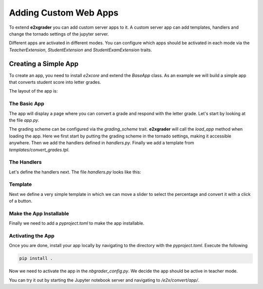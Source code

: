 Adding Custom Web Apps
======================

To extend **e2xgrader** you can add custom server apps to it.
A custom server app can add templates, handlers and change the tornado settings of the jupyter server.

Different apps are activated in different modes. You can configure which apps should be activated in each mode via the `TeacherExtension`, `StudentExtension` and `StudentExamExtension` traits.

Creating a Simple App
---------------------

To create an app, you need to install `e2xcore` and extend the `BaseApp` class.
As an example we will build a simple app that converts student score into letter grades.

The layout of the app is:

.. code-block:: sh
    :caption: Layout of the app

    grade_converter
    ├── pyproject.toml
    ├── README.md
    └── grade_converter
        ├── app.py
        ├── handlers.py
        └── templates  
            └── convert_grades.tpl

The Basic App
~~~~~~~~~~~~~

The app will display a page where you can convert a grade and respond with the letter grade.
Let's start by looking at the file `app.py`.

.. code-block:: python
    :caption: app.py

    # File app.py
    import os

    from e2xcore import BaseApp, urljoin
    from nbgrader.apps.baseapp import NbGrader

    from traitlets import Dict, Unicode, Float
    from traitlets.config import LoggingConfigurable

    from .handlers import default_handlers


    class GradeConverter(NbGrader, BaseApp):
        grading_scheme = Dict(
            key_trait=Unicode(),
            value_trait=Float(),
            default_value={
                "A+": 0.97,
                "A": 0.93,
                "A-": 0.9,
                "B+": 0.87,
                "B": 0.83,
                "B-": 0.8,
                "C+": 0.77,
                "C": 0.73,
                "C-": 0.7,
                "D+": 0.67,
                "D": 0.65,
                "F": 0.0,
            },
        ).tag(config=True)

        template_path = os.path.join(os.path.dirname(__file__), "templates")

        def load_app(self):
            self.log.info("Loading the convert grades app")
            # Add the grading scheme to the tornado settings
            self.update_tornado_settings(dict(e2x_grading_scheme=self.grading_scheme))
            self.add_handlers(default_handlers)
            self.add_template_path(self.template_path)


The grading scheme can be configured via the `grading_scheme` trait. **e2xgrader** will call the `load_app` method when loading the app. 
Here we first start by putting the grading scheme in the tornado settings, making it accessible anywhere.
Then we add the handlers defined in `handlers.py`. Finally we add a template from `templates/convert_grades.tpl`.

The Handlers
~~~~~~~~~~~~

Let's define the handlers next. The file `handlers.py` looks like this:

.. code-block:: python
    :caption: handlers.py

    # File handlers.py
    import json

    from e2xcore import urljoin
    from e2xcore.handlers import E2xApiHandler

    from tornado import web
    from nbgrader.server_extensions.formgrader.base import check_xsrf, BaseHandler


    # Helper function to convert the percentage to a grade given a grading scheme
    def convert_percentage_to_grade(percentage, grading_scheme):
        grade = ""
        for letter_grade, percent in sorted(grading_scheme.items(), key=lambda x: x[1]):
            if percentage < percent:
                break
            grade = letter_grade
        return grade


    # Handler to convert percentage to letter grade
    class ConvertGradeApiHandler(E2xApiHandler):
        def initialize(self):
            self.grading_scheme = self.settings["e2x_grading_scheme"]

        @web.authenticated
        def get(self):
            # Get the percentage argument and convert it to float
            percentage = float(self.get_argument("percentage"))
            # Respond with the converted grade
            self.finish(
                json.dumps(convert_percentage_to_grade(percentage, self.grading_scheme))
            )


    # Handler to display the template defined in convert_grades.tpl
    class ConvertGradeHandler(BaseHandler):
        @web.authenticated
        @check_xsrf
        def get(self):
            # Render the template, make sure to provide the base url here
            html = self.render("convert_grades.tpl", base_url=self.base_url)
            self.finish(html)

    # Urls under which the handlers are exposed
    default_handlers = [
        (urljoin("e2x", "convert", "api"), ConvertGradeApiHandler),
        (urljoin("e2x", "convert", "app"), ConvertGradeHandler),
    ]

Template
~~~~~~~~

Next we define a very simple template in which we can move a slider to select the percentage and convert it with a click of a button.

.. code-block:: jinja
    :caption: convert_grades.tpl

    {%- extends 'base.tpl' -%}

    {%- block title -%}
    Convert Grades
    {%- endblock -%}

    {%- block table_body -%}

    <form method="get" action="{{ base_url }}/e2x/convert/api"/>
    <fieldset>
        <div>
        <input type="range" name="percentage" id="percentage" min="0" max="1" step="0.01" />
        <label for="percentage">Percentage of the student (0.0-1.0)</label><br />
        </div>
        <input type="submit" value="Convert Grades">
    </fieldset>
    </form>
    {%- endblock -%}

Make the App Installable
~~~~~~~~~~~~~~~~~~~~~~~~

Finally we need to add a `pyproject.toml` to make the app installable.

.. code-block:: toml
    :caption: pyproject.toml

    [build-system]
    requires = ["hatchling"]
    build-backend = "hatchling.build"

    [project]
    name = "grade_converter"
    description = "An addon for e2xgrader that converts grades"
    readme = "README.md"
    requires-python = ">=3.8"
    license = "MIT"
    version = "0.0.1"
    authors = [
    { name = "Tim Metzler", email = "tim.metzler@h-brs.de" },
    ]
    dependencies = [
        "e2xcore",
    ]

    [tool.hatch.build.targets.wheel]
    artifacts = ["grade_converter/templates"]

Activating the App
~~~~~~~~~~~~~~~~~~

Once you are done, install your app locally by navigating to the directory with the `pyproject.toml`.
Execute the following

.. code-block:: bash

    pip install .

Now we need to activate the app in the `nbgrader_config.py`. We decide the app should be active in teacher mode.

.. code-block:: python
    :caption: nbgrader_config.py

    # nbgrader_config.py

    from e2xgrader.config import configure_base
    from grade_converter.app import GradeConverter

    c = get_config()
    configure_base(c)

    # Add the app in teacher mode
    c.TeacherExtension.apps.append(GradeConverter)

You can try it out by starting the Jupyter notebook server and navigating to `/e2x/convert/app/`.